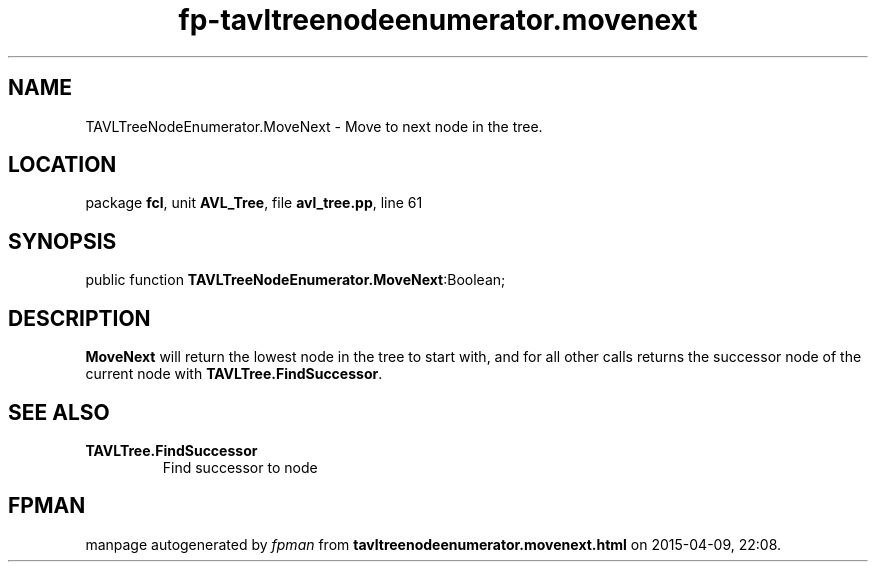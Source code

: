 .\" file autogenerated by fpman
.TH "fp-tavltreenodeenumerator.movenext" 3 "2014-03-14" "fpman" "Free Pascal Programmer's Manual"
.SH NAME
TAVLTreeNodeEnumerator.MoveNext - Move to next node in the tree.
.SH LOCATION
package \fBfcl\fR, unit \fBAVL_Tree\fR, file \fBavl_tree.pp\fR, line 61
.SH SYNOPSIS
public function \fBTAVLTreeNodeEnumerator.MoveNext\fR:Boolean;
.SH DESCRIPTION
\fBMoveNext\fR will return the lowest node in the tree to start with, and for all other calls returns the successor node of the current node with \fBTAVLTree.FindSuccessor\fR.


.SH SEE ALSO
.TP
.B TAVLTree.FindSuccessor
Find successor to node

.SH FPMAN
manpage autogenerated by \fIfpman\fR from \fBtavltreenodeenumerator.movenext.html\fR on 2015-04-09, 22:08.

